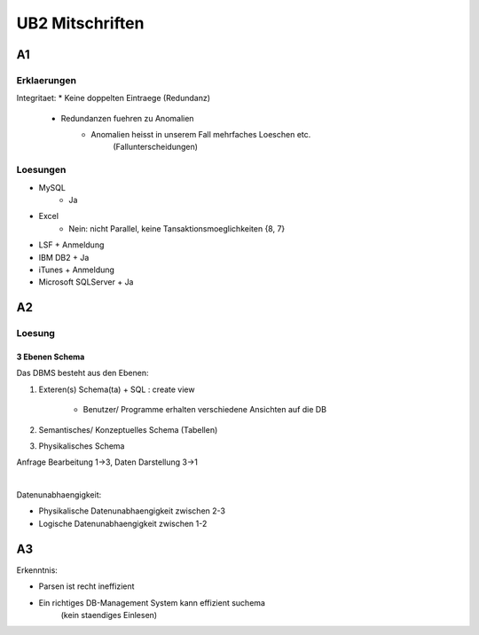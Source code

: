 ################
UB2 Mitschriften
################

A1
==

Erklaerungen
------------

Integritaet:
* Keine doppelten Eintraege (Redundanz)
    + Redundanzen fuehren zu Anomalien
        - Anomalien heisst in unserem Fall mehrfaches Loeschen etc. 
            (Fallunterscheidungen)

Loesungen
---------

* MySQL
    + Ja
* Excel
    + Nein: nicht Parallel, keine Tansaktionsmoeglichkeiten {8, 7}
* LSF
  + Anmeldung
* IBM DB2
  + Ja
* iTunes
  + Anmeldung
* Microsoft SQLServer
  + Ja

A2
==

Loesung
-------

3 Ebenen Schema
^^^^^^^^^^^^^^^

Das DBMS besteht aus den Ebenen:

1. Exteren(s) Schema(ta)
   + SQL : create view
        - Benutzer/ Programme erhalten verschiedene Ansichten auf die DB
2. Semantisches/ Konzeptuelles Schema (Tabellen)
3. Physikalisches Schema

Anfrage Bearbeitung 1->3, Daten Darstellung 3->1

|

Datenunabhaengigkeit:

* Physikalische Datenunabhaengigkeit zwischen 2-3
* Logische Datenunabhaengigkeit zwischen 1-2

A3
==

Erkenntnis:

* Parsen ist recht ineffizient
* Ein richtiges DB-Management System kann effizient suchema
    (kein staendiges Einlesen)
